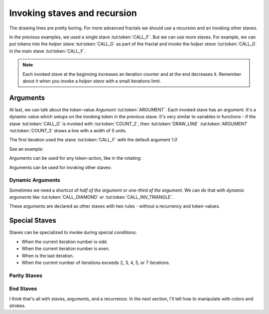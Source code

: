 Invoking staves and recursion
=============================

The drawing lines are pretty boring.
For more advanced fractals we should use
a recursion and an invoking other staves.

In the previous examples, we used a single stave :tut:token:`CALL_F`. But we can use more staves.
For example, we can put tokens into the *helper stave* :tut:token:`CALL_G` as part of the fractal
and *invoke* the *helper stave* :tut:token:`CALL_G` in the main stave :tut:token:`CALL_F`.

.. note::
   Each invoked stave at the beginning increases an iteration counter and at the end decreases it.
   Remember about it when you invoke a *helper stave* with a small iterations limit.

.. tut:animation:: Two Staves with a recursion.
   :staves: F G
   :iterations: 2
   :start: 1

   G@DRAW_LINE, G@COUNT_2      # Let's start with a stave on the line "G".
   G@DRAW_TRIANGLE, G@COUNT_5  # Draw a triangle.
   G@DRAW_ARCLINE_R_1_4        # Draw an arc. I think, the stave "G" is done.
   F@CALL_G, F@ARGUMENT        # On the stave "F" we can invoke the stave "G". Don't worry about the "Argument" (Triangle) token. We will explain this later.
   F@MOVE_FORWARD, F@COUNT_2   # Add a simple forwarding.
   F@CALL_F, F@ARGUMENT        # Repeat itself.
   G@DRAW_SQUARE, G@COUNT_5, G@COUNT_5  # We can still modify the stave "G". Next steps increment the iterations.
   !IT_INC
   !IT_INC

Arguments
---------

At last, we can talk about the token-value *Argument* :tut:token:`ARGUMENT`.
Each invoked stave has an *argument*. It's a dynamic value which setups on the invoking token in the previous stave.
It's very similar to variables in functions - if the stave :tut:token:`CALL_G` is invoked with
:tut:token:`COUNT_2`, then :tut:token:`DRAW_LINE` :tut:token:`ARGUMENT` :tut:token:`COUNT_3`
draws a line with a width of `5` units.

The first iteration used the stave :tut:token:`CALL_F` with the default argument `1.0`

See an example:

.. tut:animation:: Argument
   :staves: F
   :iterations: 3
   :start: 1

   F@DRAW_LINE, F@ARGUMENT     # Draw a line with an argument. The argument value is determined by a value of invoking stave.
   F@DRAW_TRIANGLE, F@COUNT_3  # Draw a triangle.
   F@ROTATE_LEFT, F@ANGLE_90   # Rotate the cursor.
   F@CALL_F, F@ARGUMENT        # Repeat itself. We should get a square when we put a value as an "argument" token.
   F@FRACT_3_4                 # And now try to reduce the value of an invoking stave. Each the next line it's smaller than the previous line. It's a nice spiral! The next steps increment the iterations.
   !IT_INC
   !IT_INC
   !IT_INC
   !IT_INC
   !IT_INC

Arguments can be used for any token-action, like in the rotating:

.. tut:animation:: Argument in the rotating
   :staves: F
   :iterations: 3
   :start: 1

   F@DRAW_LINE                            # Draw a line.
   F@DRAW_TRIANGLE, F@COUNT_3             # Draw a triangle.
   F@ROTATE_LEFT, F@ANGLE_45, F@ARGUMENT  # Rotate the cursor with an argument.
   F@CALL_F, F@ARGUMENT                   # Repeat itself.
   F@COUNT_3, F@FRACT_1_2, F@FRACT_3_4    # Increase an argument.
   !IT_INC
   !IT_INC
   !IT_INC
   !IT_INC
   !IT_INC

Arguments can be used for invoking other staves:

.. tut:animation:: Argument in other staves
   :staves: F G
   :iterations: 3
   :start: 1

   G@DRAW_CIRCLE, G@ARGUMENT, G@ARGUMENT, G@MOVE_FORWARD, G@FRACT_1_5, G@ARGUMENT  # Draw a circle and move forward.
   F@CALL_G, F@COUNT_2     # The first invoking of the stave "G"
   F@CALL_G, F@COUNT_5     # The second invoking of the stave "G"
   F@CALL_G, F@COUNT_3     # The third invoking of the stave "G"
   F@REPLAY, F@COUNT_3     # Repeat the last token-action three times.
   G@ROTATE_LEFT, G@ANGLE_15, G@DRAW_ARCLINE_L_1_4, G@ARGUMENT, G@REVERSE # Draw a fancy arcline

Dynamic Arguments
^^^^^^^^^^^^^^^^^

Sometimes we need a shortcut of *half of the argument* or *one-third of the argument*.
We can do that with *dynamic arguments* like :tut:token:`CALL_DIAMOND` or :tut:token:`CALL_INV_TRIANGLE`.

These arguments are declared as other staves with two rules - without a recurrency and token-values.

.. tut:animation:: Dynamic Argument
   :staves: F DIAMOND INV_TRIANGLE
   :iterations: 3
   :start: 1

   DIAMOND@ARGUMENT, DIAMOND@FRACT_1_3    # Set a "Diamond argument" as one-third of the argument.
   INV_TRIANGLE@COUNT_2, INV_TRIANGLE@COUNT_5, INV_TRIANGLE@ARGUMENT  # Set an "Inverse triangle argument" as ten times the argument.
   F@MOVE_FORWARD, F@FRACT_1_5            # Move forward.
   F@DRAW_CIRCLE, F@CALL_INV_TRIANGLE     # Draw a circle with an "Inverse triangle argument" token as value.
   F@CALL_F, F@CALL_DIAMOND               # Repeat the stave with a "Diamond argument" token. The next circles should be smaller than the previous circles.
   F@CALL_F, F@COUNT_3, F@CALL_DIAMOND    # Do it again! The next steps increase the iterations.
   !IT_INC
   !IT_INC
   !IT_INC

Special Staves
--------------

Staves can be specialized to invoke during special conditions:

* When the current iteration number is odd.
* When the current iteration number is even.
* When is the last iteration.
* When the current number of iterations exceeds 2, 3, 4, 5, or 7 iterations.

Parity Staves
^^^^^^^^^^^^^

.. tut:animation:: Parity staves
   :staves: F G::ODD G::EVEN
   :iterations: 3
   :start: 1

   F@DRAW_LINE, F@FRACT_1_3, F@CALL_G, F@CALL_F  # Draw a line and invoke *G* and *F* staves.
   G::ODD@DRAW_SQUARE, G::ODD@COUNT_5            # On odd iterations draw a square.
   G::EVEN@DRAW_CIRCLE, G::EVEN@COUNT_3          # On even iterations draw a circle.

End Staves
^^^^^^^^^^

.. tut:animation:: End staves
   :staves: F F::END G
   :iterations: 3
   :start: 1

   F@CALL_G, F@DRAW_LINE, F@FRACT_1_3, F@CALL_F # Just draw a line and invoke *G* and *F* staves.
   G@DRAW_SQUARE, G@COUNT_5                     # Draw a square in a *G* stave.
   F::END@DRAW_TRIANGLE, F::END@COUNT_3         # Draw a triangle on the last iteration.

I think that's all with staves, arguments, and a recurrence. In the next section, I'll tell how to manipulate with colors and strokes.
